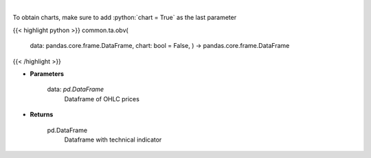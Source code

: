 .. role:: python(code)
    :language: python
    :class: highlight

|

.. raw:: html

    <h3>
    > On Balance Volume
    </h3>

To obtain charts, make sure to add :python:`chart = True` as the last parameter

{{< highlight python >}}
common.ta.obv(
    data: pandas.core.frame.DataFrame,
    chart: bool = False,
    ) -> pandas.core.frame.DataFrame
{{< /highlight >}}

* **Parameters**

    data: *pd.DataFrame*
        Dataframe of OHLC prices

    
* **Returns**

    pd.DataFrame
        Dataframe with technical indicator
    